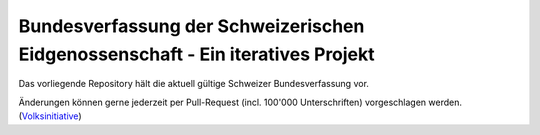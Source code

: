 Bundesverfassung der Schweizerischen Eidgenossenschaft - Ein iteratives Projekt
==================================================================================

Das vorliegende Repository hält die aktuell gültige Schweizer Bundesverfassung vor. 

Änderungen können gerne jederzeit per Pull-Request (incl. 100'000 Unterschriften) vorgeschlagen werden. (Volksinitiative_)

.. _Volksinitiative: https://de.wikipedia.org/wiki/Volksinitiative_(Schweiz)

